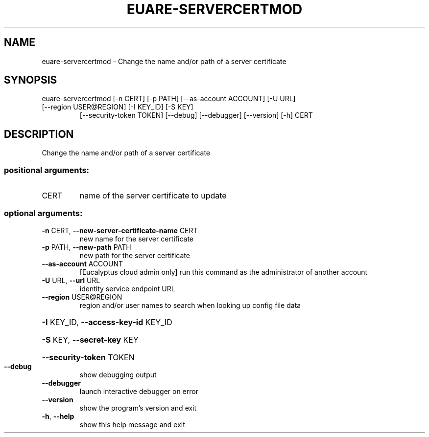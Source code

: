 .\" DO NOT MODIFY THIS FILE!  It was generated by help2man 1.47.3.
.TH EUARE-SERVERCERTMOD "1" "March 2016" "euca2ools 3.3" "User Commands"
.SH NAME
euare-servercertmod \- Change the name and/or path of a server certificate
.SH SYNOPSIS
euare\-servercertmod [\-n CERT] [\-p PATH] [\-\-as\-account ACCOUNT] [\-U URL]
.TP
[\-\-region USER@REGION] [\-I KEY_ID] [\-S KEY]
[\-\-security\-token TOKEN] [\-\-debug] [\-\-debugger]
[\-\-version] [\-h]
CERT
.SH DESCRIPTION
Change the name and/or path of a server certificate
.SS "positional arguments:"
.TP
CERT
name of the server certificate to update
.SS "optional arguments:"
.TP
\fB\-n\fR CERT, \fB\-\-new\-server\-certificate\-name\fR CERT
new name for the server certificate
.TP
\fB\-p\fR PATH, \fB\-\-new\-path\fR PATH
new path for the server certificate
.TP
\fB\-\-as\-account\fR ACCOUNT
[Eucalyptus cloud admin only] run this command as the
administrator of another account
.TP
\fB\-U\fR URL, \fB\-\-url\fR URL
identity service endpoint URL
.TP
\fB\-\-region\fR USER@REGION
region and/or user names to search when looking up
config file data
.HP
\fB\-I\fR KEY_ID, \fB\-\-access\-key\-id\fR KEY_ID
.HP
\fB\-S\fR KEY, \fB\-\-secret\-key\fR KEY
.HP
\fB\-\-security\-token\fR TOKEN
.TP
\fB\-\-debug\fR
show debugging output
.TP
\fB\-\-debugger\fR
launch interactive debugger on error
.TP
\fB\-\-version\fR
show the program's version and exit
.TP
\fB\-h\fR, \fB\-\-help\fR
show this help message and exit
